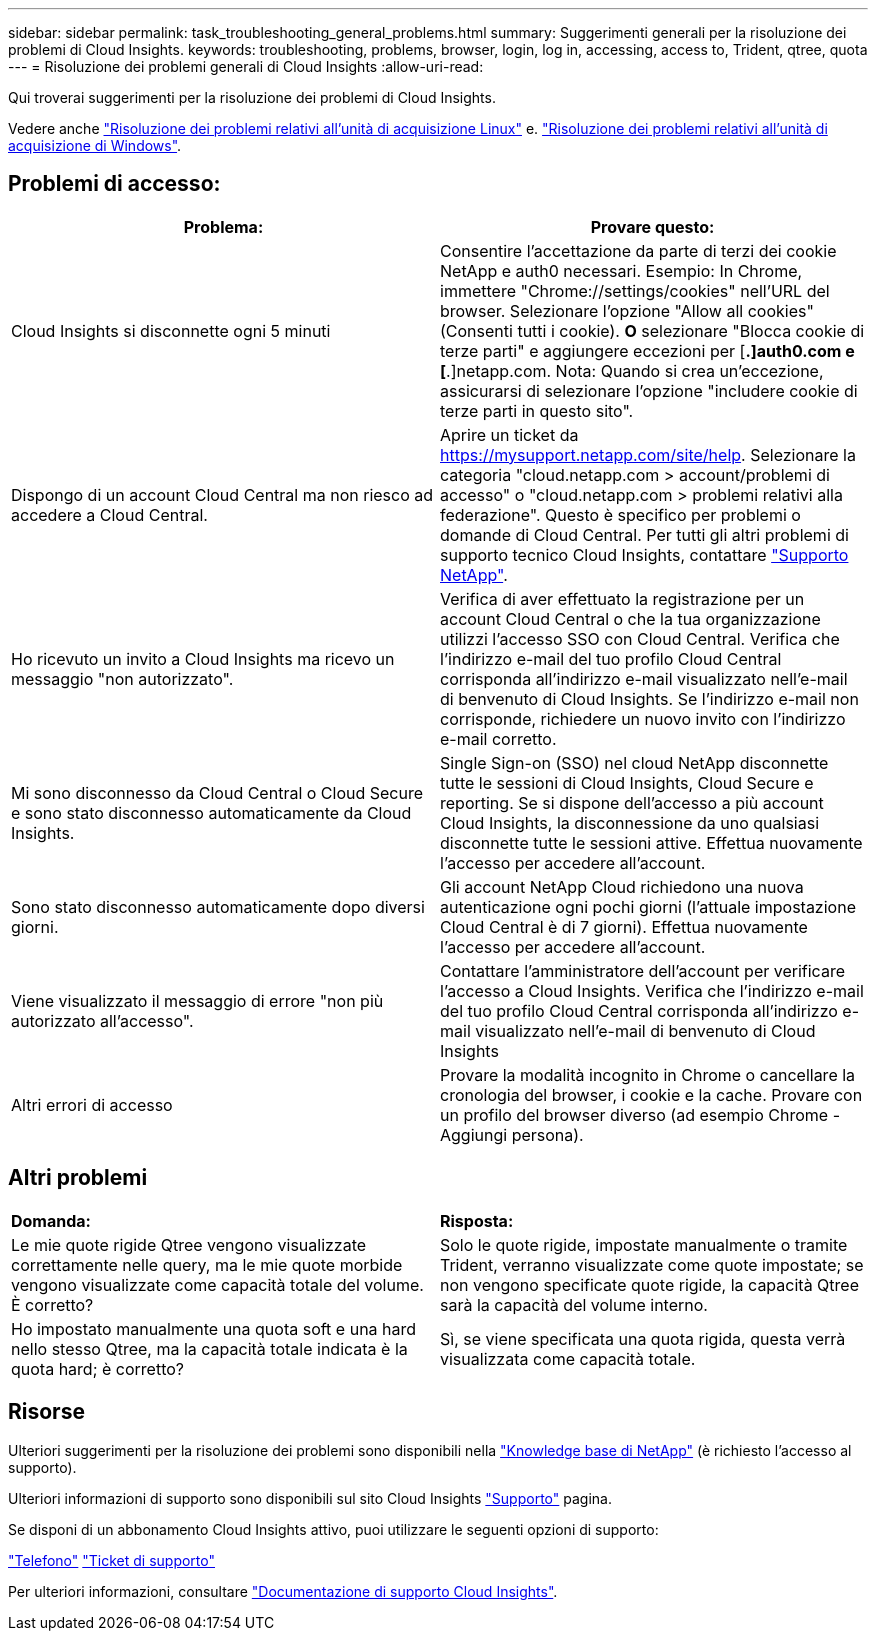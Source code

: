 ---
sidebar: sidebar 
permalink: task_troubleshooting_general_problems.html 
summary: Suggerimenti generali per la risoluzione dei problemi di Cloud Insights. 
keywords: troubleshooting, problems, browser, login, log in, accessing, access to, Trident, qtree, quota 
---
= Risoluzione dei problemi generali di Cloud Insights
:allow-uri-read: 


[role="lead"]
Qui troverai suggerimenti per la risoluzione dei problemi di Cloud Insights.

Vedere anche link:task_troubleshooting_linux_acquisition_unit_problems.html["Risoluzione dei problemi relativi all'unità di acquisizione Linux"] e. link:task_troubleshooting_windows_acquisition_unit_problems.html["Risoluzione dei problemi relativi all'unità di acquisizione di Windows"].



== Problemi di accesso:

|===
| *Problema:* | *Provare questo:* 


| Cloud Insights si disconnette ogni 5 minuti | Consentire l'accettazione da parte di terzi dei cookie NetApp e auth0 necessari. Esempio: In Chrome, immettere "Chrome://settings/cookies" nell'URL del browser. Selezionare l'opzione "Allow all cookies" (Consenti tutti i cookie). *O* selezionare "Blocca cookie di terze parti" e aggiungere eccezioni per [*.]auth0.com e [*.]netapp.com. Nota: Quando si crea un'eccezione, assicurarsi di selezionare l'opzione "includere cookie di terze parti in questo sito". 


| Dispongo di un account Cloud Central ma non riesco ad accedere a Cloud Central. | Aprire un ticket da https://mysupport.netapp.com/site/help[]. Selezionare la categoria "cloud.netapp.com > account/problemi di accesso" o "cloud.netapp.com > problemi relativi alla federazione". Questo è specifico per problemi o domande di Cloud Central. Per tutti gli altri problemi di supporto tecnico Cloud Insights, contattare link:concept_requesting_support.html["Supporto NetApp"]. 


| Ho ricevuto un invito a Cloud Insights ma ricevo un messaggio "non autorizzato". | Verifica di aver effettuato la registrazione per un account Cloud Central o che la tua organizzazione utilizzi l'accesso SSO con Cloud Central. Verifica che l'indirizzo e-mail del tuo profilo Cloud Central corrisponda all'indirizzo e-mail visualizzato nell'e-mail di benvenuto di Cloud Insights. Se l'indirizzo e-mail non corrisponde, richiedere un nuovo invito con l'indirizzo e-mail corretto. 


| Mi sono disconnesso da Cloud Central o Cloud Secure e sono stato disconnesso automaticamente da Cloud Insights. | Single Sign-on (SSO) nel cloud NetApp disconnette tutte le sessioni di Cloud Insights, Cloud Secure e reporting. Se si dispone dell'accesso a più account Cloud Insights, la disconnessione da uno qualsiasi disconnette tutte le sessioni attive. Effettua nuovamente l'accesso per accedere all'account. 


| Sono stato disconnesso automaticamente dopo diversi giorni. | Gli account NetApp Cloud richiedono una nuova autenticazione ogni pochi giorni (l'attuale impostazione Cloud Central è di 7 giorni). Effettua nuovamente l'accesso per accedere all'account. 


| Viene visualizzato il messaggio di errore "non più autorizzato all'accesso". | Contattare l'amministratore dell'account per verificare l'accesso a Cloud Insights. Verifica che l'indirizzo e-mail del tuo profilo Cloud Central corrisponda all'indirizzo e-mail visualizzato nell'e-mail di benvenuto di Cloud Insights 


| Altri errori di accesso | Provare la modalità incognito in Chrome o cancellare la cronologia del browser, i cookie e la cache. Provare con un profilo del browser diverso (ad esempio Chrome - Aggiungi persona). 
|===


== Altri problemi

|===


| *Domanda:* | *Risposta:* 


| Le mie quote rigide Qtree vengono visualizzate correttamente nelle query, ma le mie quote morbide vengono visualizzate come capacità totale del volume. È corretto? | Solo le quote rigide, impostate manualmente o tramite Trident, verranno visualizzate come quote impostate; se non vengono specificate quote rigide, la capacità Qtree sarà la capacità del volume interno. 


| Ho impostato manualmente una quota soft e una hard nello stesso Qtree, ma la capacità totale indicata è la quota hard; è corretto? | Sì, se viene specificata una quota rigida, questa verrà visualizzata come capacità totale. 
|===


== Risorse

Ulteriori suggerimenti per la risoluzione dei problemi sono disponibili nella link:https://kb.netapp.com/Advice_and_Troubleshooting/Cloud_Services/Cloud_Insights["Knowledge base di NetApp"] (è richiesto l'accesso al supporto).

Ulteriori informazioni di supporto sono disponibili sul sito Cloud Insights link:concept_requesting_support.html["Supporto"] pagina.

Se disponi di un abbonamento Cloud Insights attivo, puoi utilizzare le seguenti opzioni di supporto:

link:https://www.netapp.com/us/contact-us/support.aspx["Telefono"]
link:https://mysupport.netapp.com/site/cases/mine/create?serialNumber=95001014387268156333["Ticket di supporto"]

Per ulteriori informazioni, consultare https://docs.netapp.com/us-en/cloudinsights/concept_requesting_support.html["Documentazione di supporto Cloud Insights"].
